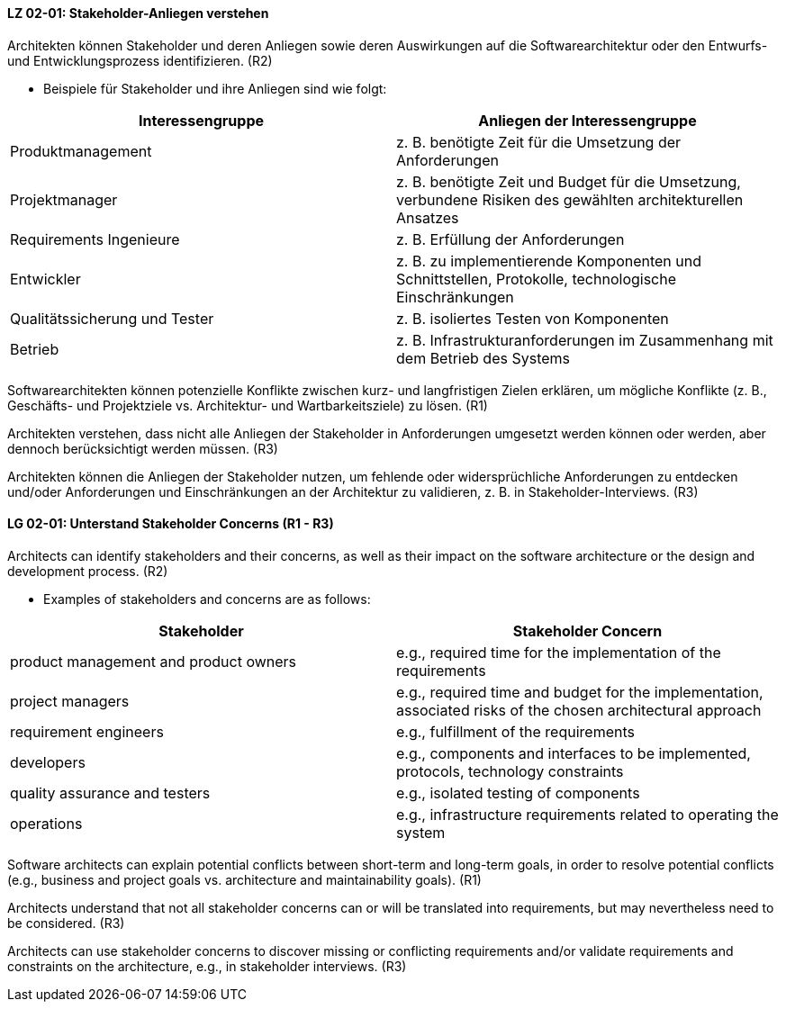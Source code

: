 
// tag::DE[]
[[LZ-02-01]]
==== LZ 02-01: Stakeholder-Anliegen verstehen

Architekten können Stakeholder und deren Anliegen sowie deren
Auswirkungen auf die Softwarearchitektur oder den Entwurfs- und
Entwicklungsprozess identifizieren. (R2)

* Beispiele für Stakeholder und ihre Anliegen sind wie folgt:

|===
|Interessengruppe |Anliegen der Interessengruppe

| Produktmanagement
| z.{nbsp}B. benötigte Zeit für die Umsetzung der Anforderungen

| Projektmanager
| z.{nbsp}B. benötigte Zeit und Budget für die Umsetzung, verbundene Risiken des
gewählten architekturellen Ansatzes

| Requirements Ingenieure
| z.{nbsp}B. Erfüllung der Anforderungen

| Entwickler
| z.{nbsp}B. zu implementierende Komponenten und Schnittstellen, Protokolle,
technologische Einschränkungen

| Qualitätssicherung und Tester
| z.{nbsp}B. isoliertes Testen von Komponenten

| Betrieb
| z.{nbsp}B. Infrastrukturanforderungen im Zusammenhang mit dem Betrieb des Systems

|===

Softwarearchitekten können potenzielle Konflikte zwischen kurz- und
langfristigen Zielen erklären, um mögliche Konflikte (z.{nbsp}B., Geschäfts- und
Projektziele vs. Architektur- und Wartbarkeitsziele) zu lösen. (R1)

Architekten verstehen, dass nicht alle Anliegen der Stakeholder in
Anforderungen umgesetzt werden können oder werden, aber dennoch berücksichtigt
werden müssen. (R3)

Architekten können die Anliegen der Stakeholder nutzen, um fehlende oder
widersprüchliche Anforderungen zu entdecken und/oder Anforderungen und
Einschränkungen an der Architektur zu validieren, z.{nbsp}B. in Stakeholder-Interviews. (R3)
// end::DE[]

// tag::EN[]
[[LG-02-01]]
==== LG 02-01: Unterstand Stakeholder Concerns (R1 - R3)

Architects can identify stakeholders and their concerns, as well as their impact on the
software architecture or the design and development process. (R2)

* Examples of stakeholders and concerns are as follows:

|===
|Stakeholder |Stakeholder Concern

| product management and product owners
| e.g., required time for the implementation of the requirements

| project managers
| e.g., required time and budget for the implementation, associated risks of the chosen
architectural approach

| requirement engineers
| e.g., fulfillment of the requirements

| developers
| e.g., components and interfaces to be implemented, protocols, technology constraints

| quality assurance and testers
| e.g., isolated testing of components

| operations
| e.g., infrastructure requirements related to operating the system

|===

Software architects can explain potential conflicts between short-term and long-term goals,
in order to resolve potential conflicts (e.g., business and project goals vs. architecture
and maintainability goals). (R1)

Architects understand that not all stakeholder concerns can or will be translated into
requirements, but may nevertheless need to be considered. (R3)

Architects can use stakeholder concerns to discover missing or conflicting requirements
and/or validate requirements and constraints on the architecture, e.g., in stakeholder
interviews. (R3)

// end::EN[]
